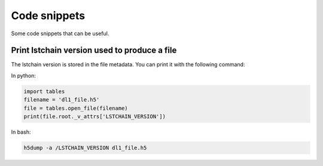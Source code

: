 Code snippets
=============

Some code snippets that can be useful.


Print lstchain version used to produce a file
---------------------------------------------

The lstchain version is stored in the file metadata. You can print it with the following command:

In python: 

.. code-block:: python

    import tables
    filename = 'dl1_file.h5'
    file = tables.open_file(filename)
    print(file.root._v_attrs['LSTCHAIN_VERSION'])

In bash:

.. code-block:: bash

    h5dump -a /LSTCHAIN_VERSION dl1_file.h5

